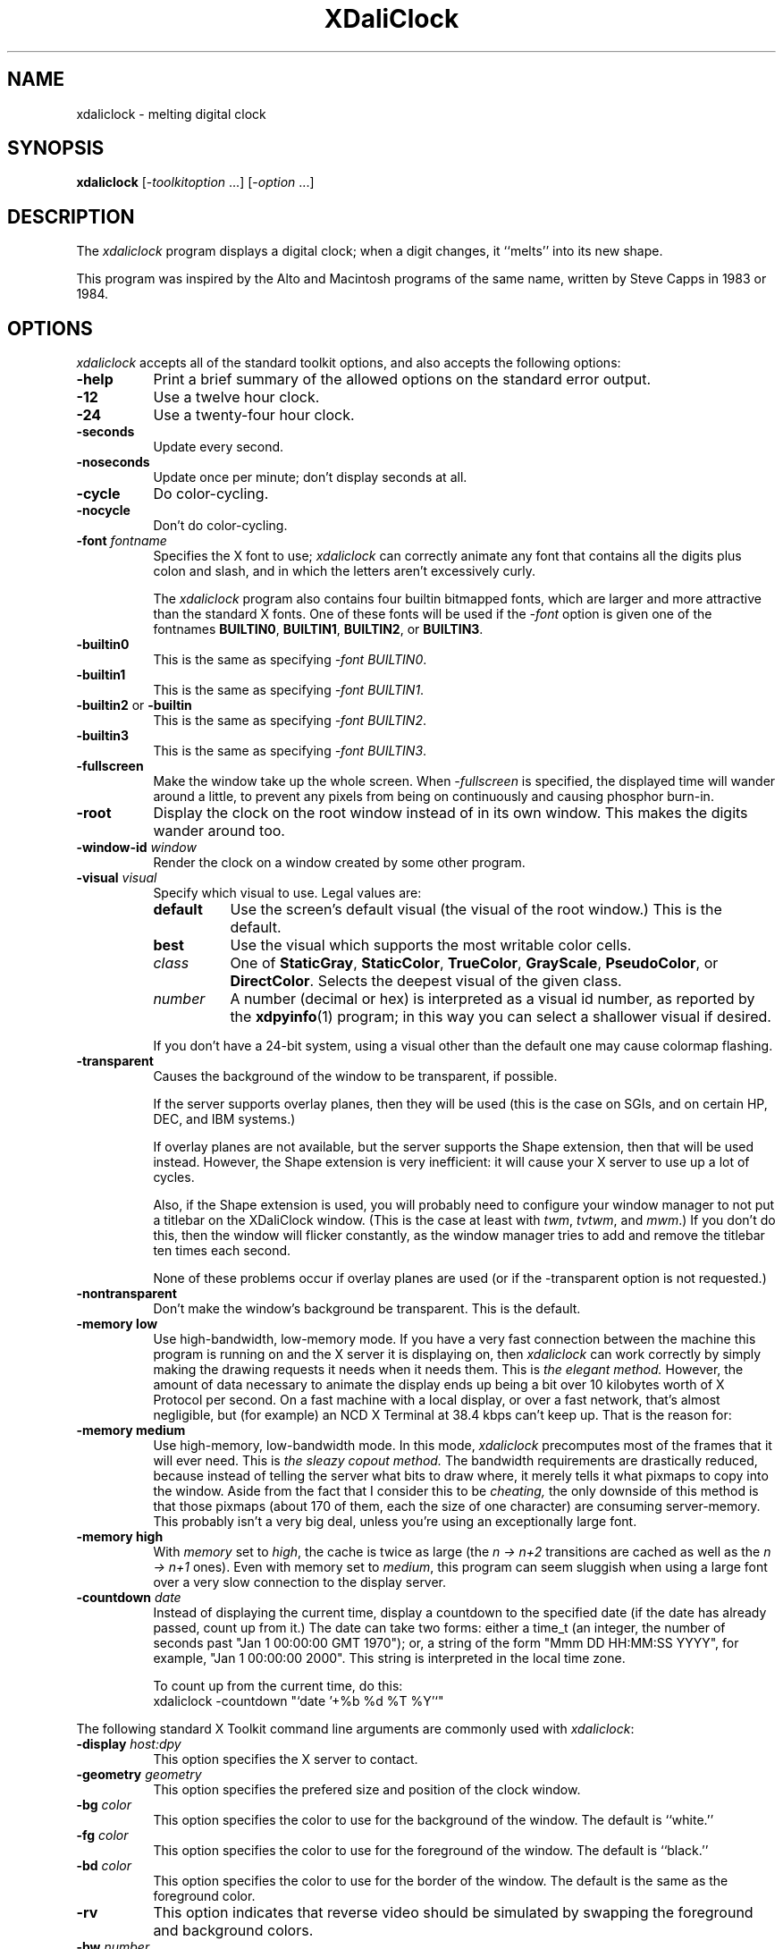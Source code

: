 .de EX		\"Begin example
.ne 5
.if n .sp 1
.if t .sp .5
.nf
.in +.5i
..
.de EE
.fi
.in -.5i
.if n .sp 1
.if t .sp .5
..
.TH XDaliClock 1 "11-Sep-2002" "X Version 11"
.SH NAME
xdaliclock - melting digital clock
.SH SYNOPSIS
.B xdaliclock
[-\fItoolkitoption\fP ...] [-\fIoption\fP ...]
.SH DESCRIPTION
The \fIxdaliclock\fP program displays a digital clock; when a digit
changes, it ``melts'' into its new shape.

This program was inspired by the Alto and Macintosh programs of the same
name, written by Steve Capps in 1983 or 1984.
.SH OPTIONS
.I xdaliclock
accepts all of the standard toolkit options, and also accepts the
following options:
.TP 8
.B \-help
Print a brief summary of the allowed options on the standard error output.
.TP 8
.B \-12
Use a twelve hour clock.
.TP 8
.B \-24
Use a twenty-four hour clock.
.TP 8
.B \-seconds
Update every second.
.TP 8
.B \-noseconds
Update once per minute; don't display seconds at all.
.TP 8
.B \-cycle
Do color-cycling.
.TP 8
.B \-nocycle
Don't do color-cycling.
.TP 8
.B \-font \fIfontname\fP
Specifies the X font to use; \fIxdaliclock\fP can correctly animate any font
that contains all the digits plus colon and slash, and in which the letters
aren't excessively curly.

The \fIxdaliclock\fP program also contains four builtin bitmapped fonts,
which are larger and more attractive than the standard X fonts.  One of
these fonts will be used if the \fI-font\fP option is given one of the
fontnames \fBBUILTIN0\fP,  \fBBUILTIN1\fP,  \fBBUILTIN2\fP, or \fBBUILTIN3\fP.
.TP 8
.B \-builtin0
This is the same as specifying \fI-font BUILTIN0\fP.
.TP 8
.B \-builtin1
This is the same as specifying \fI-font BUILTIN1\fP.
.TP 8
.B \-builtin2\fP or \fB-builtin\fP
This is the same as specifying \fI-font BUILTIN2\fP.
.TP 8
.B \-builtin3
This is the same as specifying \fI-font BUILTIN3\fP.
.TP 8
.B \-fullscreen
Make the window take up the whole screen.  When \fI-fullscreen\fP is
specified, the displayed time will wander around a little, to prevent
any pixels from being on continuously and causing phosphor burn-in.
.TP 8
.B \-root
Display the clock on the root window instead of in its own window.
This makes the digits wander around too.
.TP 8
.B \-window-id \fIwindow\fP
Render the clock on a window created by some other program.
.TP 8
.B \-visual \fIvisual\fP
Specify which visual to use.  Legal values are:
.RS 8
.TP 8
.B default
Use the screen's default visual (the visual of the root window.)  
This is the default.
.TP 8
.B best
Use the visual which supports the most writable color cells.
.TP 8
.I class
One of \fBStaticGray\fP, \fBStaticColor\fP, \fBTrueColor\fP, \fBGrayScale\fP,
\fBPseudoColor\fP, or \fBDirectColor\fP.  Selects the deepest visual of
the given class.
.TP 8
.I number
A number (decimal or hex) is interpreted as a visual id number, as reported
by the
.BR xdpyinfo (1)
program; in this way you can select a shallower visual if desired.
.RE
.PP
.RS 8
If you don't have a 24-bit system, using a visual other than the default
one may cause colormap flashing.
.RE
.TP 8
.B \-transparent
Causes the background of the window to be transparent, if possible.

If the server supports overlay planes, then they will be used (this is
the case on SGIs, and on certain HP, DEC, and IBM systems.)

If overlay planes are not available, but the server supports the Shape
extension, then that will be used instead.  However, the Shape extension
is very inefficient: it will cause your X server to use up a lot of cycles.

Also, if the Shape extension is used, you will probably need to configure
your window manager to not put a titlebar on the XDaliClock window.  (This
is the case at least with \fItwm\fP, \fItvtwm\fP, and \fImwm\fP.)  If
you don't do this, then the window will flicker constantly, as the window
manager tries to add and remove the titlebar ten times each second.

None of these problems occur if overlay planes are used (or if 
the -transparent option is not requested.)
.TP 8
.B \-nontransparent
Don't make the window's background be transparent.  This is the default.
.TP 8
.B \-memory low
Use high-bandwidth, low-memory mode.  If you have a very fast connection
between the machine this program is running on and the X server it is
displaying on, then \fIxdaliclock\fP can work correctly by simply making
the drawing requests it needs when it needs them.  This is \fIthe elegant
method.\fP  However, the amount of data necessary to animate the display
ends up being a bit over 10 kilobytes worth of X Protocol per second.  On a
fast machine with a local display, or over a fast network, that's almost
negligible, but (for example) an NCD X Terminal at 38.4 kbps can't
keep up.  That is the reason for:
.TP 8
.B \-memory medium
Use high-memory, low-bandwidth mode.  In this mode, \fIxdaliclock\fP
precomputes most of the frames that it will ever need.  This is \fIthe
sleazy copout method.\fP  The bandwidth requirements are drastically
reduced, because instead of telling the server what bits to draw where,
it merely tells it what pixmaps to copy into the window.  Aside from the
fact that I consider this to be \fIcheating,\fP the only downside of this
method is that those pixmaps (about 170 of them, each the size of one
character) are consuming server-memory.  This probably isn't a very big deal,
unless you're using an exceptionally large font.
.TP 8
.B \-memory high
With \fImemory\fP set to \fIhigh\fP, the cache is twice as
large (the \fIn -> n+2\fP transitions are cached as well as the \fIn -> n+1\fP
ones).  Even with memory set to \fImedium\fP, this program can seem sluggish
when using a large font over a very slow connection to the display server.
.TP 8
.B \-countdown \fIdate\fP
Instead of displaying the current time, display a countdown to the specified
date (if the date has already passed, count up from it.)  The date can take
two forms: either a time_t (an integer, the number of seconds 
past "Jan 1 00:00:00 GMT 1970"); or, a string of the form
"Mmm DD HH:MM:SS YYYY", for example, "Jan 1 00:00:00 2000".  This string
is interpreted in the local time zone.

To count up from the current time, do this:
.EX
xdaliclock -countdown "`date '+%b %d %T %Y'`"
.EE
.PP
The following standard X Toolkit command line arguments are commonly
used with \fIxdaliclock\fP:
.TP 8
.B \-display \fIhost:dpy\fP
This option specifies the X server to contact.
.TP 8
.B \-geometry \fIgeometry\fP
This option specifies the prefered size and position of the clock window.
.TP 8
.B \-bg \fIcolor\fP
This option specifies the color to use for the background of the window.
The default is ``white.''
.TP 8
.B \-fg \fIcolor\fP
This option specifies the color to use for the foreground of the window.
The default is ``black.''
.TP 8
.B \-bd \fIcolor\fP
This option specifies the color to use for the border of the window.
The default is the same as the foreground color.
.TP 8
.B \-rv
This option indicates that reverse video should be simulated by swapping
the foreground and background colors.
.TP 8
.B \-bw \fInumber\fP
This option specifies the width in pixels of the border surrounding
the window.
.TP 8
.B \-xrm \fIresourcestring\fP
This option specifies a resource string to be used.
.SH COMMANDS
Clicking and holding any mouse button in the \fIxdaliclock\fP window will
cause it to display the date while the button is held.
.PP
Typing ``space'' at the \fIxdaliclock\fP window will toggle between a
twelve hour and twenty-four hour display.
.PP
Typing ``q'' or ``^C'' at the window quits.

If the \fIxdaliclock\fP window is iconified or otherwise unmapped, it
will go to sleep until it is mapped again.
.SH X RESOURCES
\fIxdaliclock\fP understands all of the core resource names and
classes as well as:
.PP

.TP 8
.B mode (\fPclass\fB Mode)
Whether to display 12-hour or 24-hour time.
If \fB12\fP, this is the same as the \fI\-12\fP command line argument;
if \fB24\fP, this is the same as \fI\-24.\fP
.TP 8
.B datemode (\fPclass\fB DateMode)
Specifies how the date should be printed when a mouse button is held down.
This may be one of the strings \fBmm/dd/yy\fP, \fBdd/mm/yy\fP,
\fByy/mm/dd\fP, \fByy/dd/mm\fP, \fBmm/yy/dd\fP, or \fBdd/yy/mm\fP.
The default is \fBmm/dd/yy\fP.  If seconds are not being displayed, then
only the first four digits will ever be displayed (\fBmm/dd\fP instead
of \fBmm/dd/yy\fP, for example.)
.TP 8
.B seconds (\fPclass\fB Seconds)
Whether to display seconds.
If true, this is the same as the \fI-seconds\fP command line argument;
if false, this is the same as \fI-noseconds.\fP
.TP 8
.B cycle (\fPclass\fB Cycle)
Whether to do color cycling.
If true, this is the same as the \fI-cycle\fP command line argument;
if false, this is the same as \fI-nocycle.\fP
.TP 8
.B font (\fPclass\fB Font)
The same as the \fI-font\fP command line option: the font to melt.
If this is one of the 
strings \fBBUILTIN0\fP, \fBBUILTIN1\fP, \fBBUILTIN2\fP, or \fBBUILTIN3\fP,
then one of the large builtin fonts will be used.  Otherwise, this must 
be the name of a valid X font.
.TP 8
.B fullScreen (\fPclass\fB FullScreen)
The same as the \fI\-fullscreen\fP command-line option.
.TP 8
.B root (\fPclass\fB Root)
The same as the \fI\-root\fP command-line option.
.TP 8
.B visualID (\fPclass\fB VisualID)
The same as the \fI\-visual\fP command-line option.
.TP 8
.B transparent (\fPclass\fB Transparent)
Whether to make the window's background be transparent, if possible.
If true, this is the same as the \fI-transparent\fP command line argument;
if false, this is the same as \fI-nontransparent.\fP
.TP 8
.B memory (\fPclass\fB Memory)
This must be \fIhigh\fP, \fImedium\fP, or \fIlow\fP, the same as
the \fI-memory\fP command-line option.
.TP 8
.B countdown (\fPclass\fB Countdown)
Same as the \fI-countdown\fP command-line option.
.SH ENVIRONMENT
.PP
.TP 4
.B DISPLAY
to get the default host and display number.
.TP 4
.B XENVIRONMENT
to get the name of a resource file that overrides the global resources
stored in the RESOURCE_MANAGER property.
.TP 4
.B TZ
to get the current time zone.  If you want to force the clock to display
some other time zone, set this variable before starting it.  For example:
.EX
 sh:   TZ=GMT0 xdaliclock
csh:   ( setenv TZ PST8PDT ; xdaliclock )
.EE
You may notice that the format of the TZ variable (which is used by the
C library
.BR ctime (3)
and
.BR localtime (3)
routines) is not actually documented anywhere.  The fourth character (the
digit) is the only thing that really matters: it is the offset in hours from
GMT.  The first three characters are ignored.  The last three characters are
used to flag daylight savings time: their presence effectively adds 1 to the
zone offset.  (I am not making this up...)
.SH BUGS
Other system load will sometimes cause the second-display to increment
by more than one second at a time, in order to remain synchronized to
the current time.

The \fI-memory\fP option is disgusting and shouldn't be necessary, but I'm
not clever enough to eliminate it.  It has been said that hacking graphics
in X is like finding \fIsqrt(pi)\fP with roman numerals.

When using a small font (less than 48x56 or so) it's possible that shipping
a bitmap to the server would be more efficient than sending a DrawSegments
request (since the endpoints are specified using 16 bits each, when all that
we really need is 6 or 7 bits.)

Support for the Shared Memory Extension would be a good thing.

It should display the day of the week somewhere.

The color cycling should be less predictable; it should vary saturation and
intensity as well, and should be more careful that foreground and background
contrast well.

The correct default datemode should be extracted from the current locale.

Should have a \fI-analog\fP mode (maybe someday...)
.SH UPGRADES
The latest version can always be found at 
http://www.jwz.org/xdaliclock/

There is a version of this program for PalmOS available there as well.
.SH "SEE ALSO"
.BR X (1),
.BR xrdb (1),
.BR xlsfonts (1),
.BR xclock (1),
.BR dclock (1),
.BR oclock (1),
.BR tclock (1),
.BR xscreensaver (1)
.SH COPYRIGHT
Copyright \(co 1991, 1992, 1993, 1994, 1995, 1996, 1997, 1998, 1999, 2002 by 
Jamie Zawinski.  Permission to use, copy, modify, distribute, and sell this
software and its documentation for any purpose is hereby granted without fee,
provided that the above copyright notice appear in all copies and that both
that copyright notice and this permission notice appear in supporting
documentation.  No representations are made about the suitability of this
software for any purpose.  It is provided "as is" without express or implied
warranty.
.SH AUTHOR
Jamie Zawinski <jwz@jwz.org>, 18-sep-91.

Please let me know if you find any bugs or make any improvements.

Thanks to Ephraim Vishniac <ephraim@think.com> for explaining the format of
the bitmap resources in the Macintosh version of this, so that I could snarf
them for the \fI-builtin3\fP font.

And thanks to Steve Capps for the really great idea.

